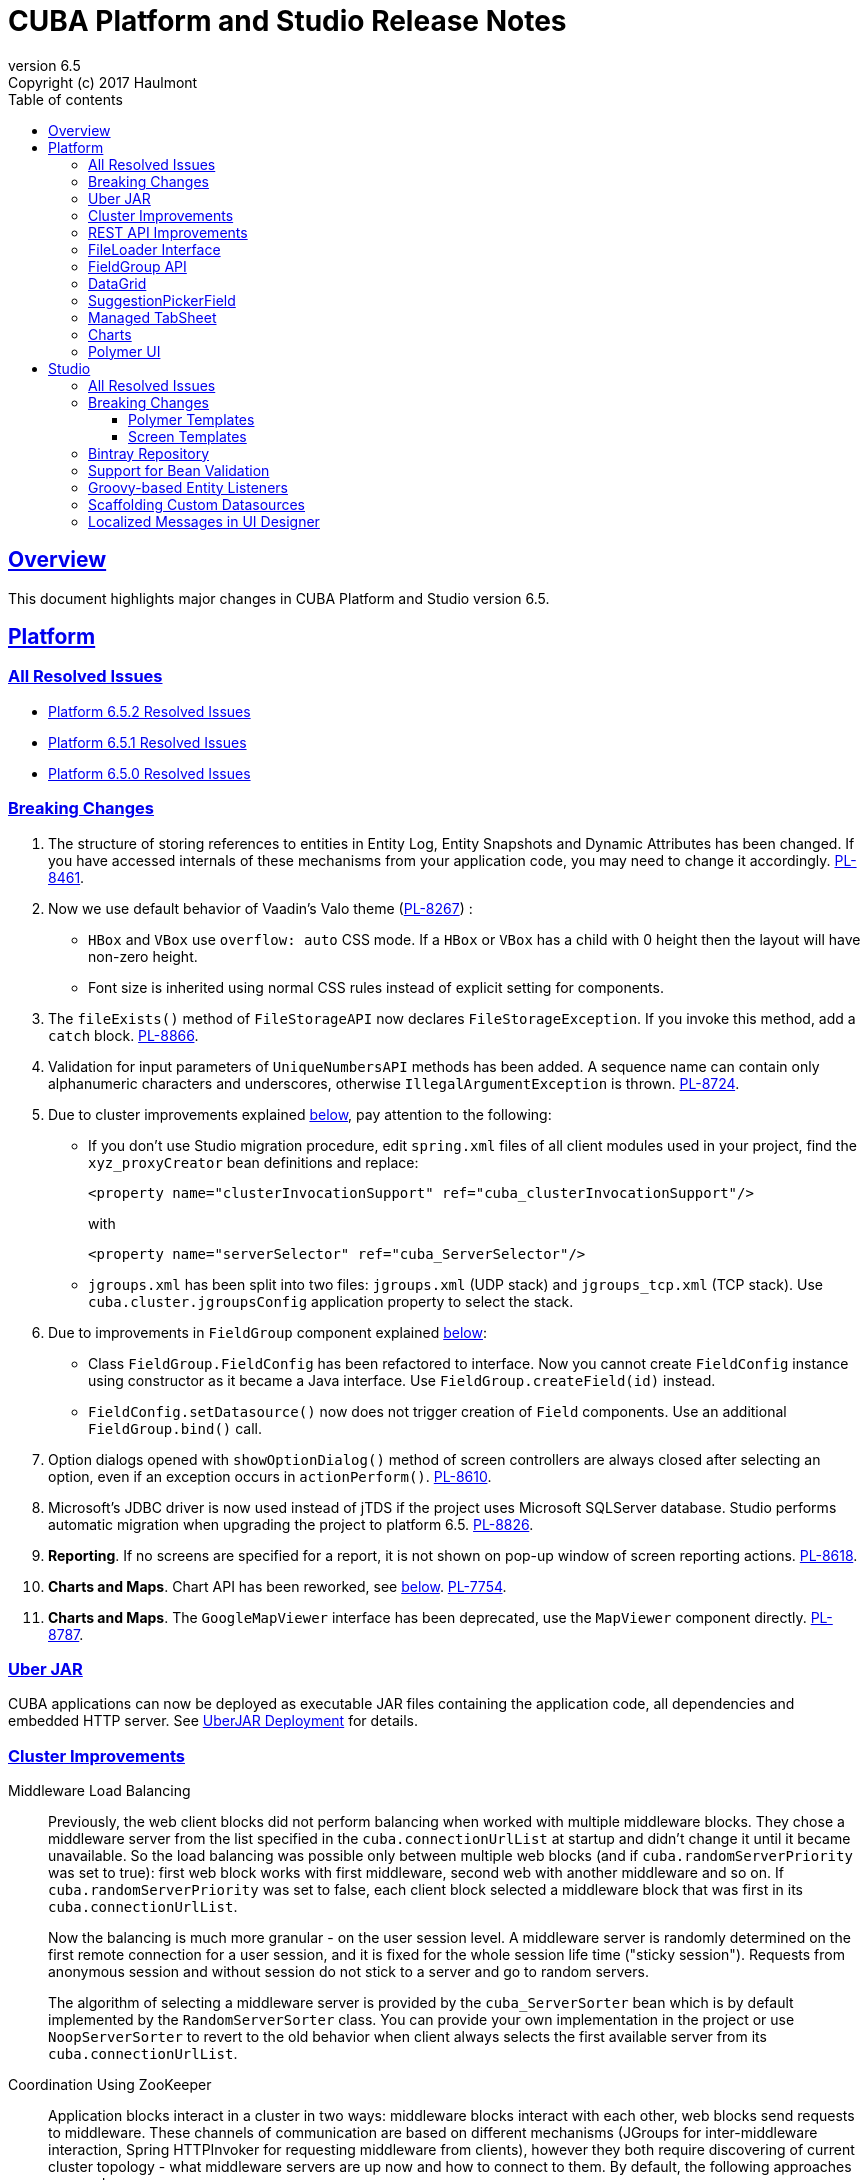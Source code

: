 = CUBA Platform and Studio Release Notes
:toc: left
:toc-title: Table of contents
:toclevels: 6
:sectnumlevels: 6
:stylesheet: cuba.css
:linkcss:
:source-highlighter: coderay
:imagesdir: ./img
:stylesdir: ./styles
:sourcesdir: ../../source
:doctype: book
:sectlinks:
:sectanchors:
:lang: en
:revnumber: 6.5
:version-label: Version
:revremark: Copyright (c) 2017 Haulmont
:youtrack: https://youtrack.cuba-platform.com
:manual: https://doc.cuba-platform.com/manual-6.5

:!sectnums:

[[overview]]
== Overview

This document highlights major changes in CUBA Platform and Studio version {revnumber}.

[[platform]]
== Platform

=== All Resolved Issues

* https://youtrack.cuba-platform.com/issues/PL?q=State:%20Fixed,%20Verified%20Fix%20versions:%206.5.2%20Affected%20versions:%20-SNAPSHOT%20sort%20by:%20created%20asc[Platform 6.5.2 Resolved Issues]

* https://youtrack.cuba-platform.com/issues/PL?q=State:%20Fixed,%20Verified%20Fix%20versions:%206.5.1%20Affected%20versions:%20-SNAPSHOT%20sort%20by:%20created%20asc[Platform 6.5.1 Resolved Issues]

* https://youtrack.cuba-platform.com/issues/PL?q=Milestone:%20%7BRelease%206.5%7D%20State:%20Fixed,%20Verified%20Fix%20versions:%206.5.0%20Affected%20versions:%20-SNAPSHOT%20sort%20by:%20created%20asc[Platform 6.5.0 Resolved Issues]


[[platform_breaking_changes]]
=== Breaking Changes

. The structure of storing references to entities in Entity Log, Entity Snapshots and Dynamic Attributes has been changed. If you have accessed internals of these mechanisms from your application code, you may need to change it accordingly. {youtrack}/issue/PL-8461[PL-8461].

. Now we use default behavior of Vaadin's Valo theme ({youtrack}/issue/PL-8267[PL-8267]) :

* `HBox` and `VBox` use `overflow: auto` CSS mode. If a `HBox` or `VBox` has a child with 0 height then the layout will have non-zero height.
* Font size is inherited using normal CSS rules instead of explicit setting for components.

. The `fileExists()` method of `FileStorageAPI` now declares `FileStorageException`. If you invoke this method, add a `catch` block. {youtrack}/issue/PL-8866[PL-8866].

. Validation for input parameters of `UniqueNumbersAPI` methods has been added. A sequence name can contain only alphanumeric characters and underscores, otherwise `IllegalArgumentException` is thrown. {youtrack}/issue/PL-8724[PL-8724].

. Due to cluster improvements explained <<cluster,below>>, pay attention to the following:

* If you don't use Studio migration procedure, edit `spring.xml` files of all client modules used in your project, find the `xyz_proxyCreator` bean definitions and replace:
+
--
[source, xml]
----
<property name="clusterInvocationSupport" ref="cuba_clusterInvocationSupport"/>
----

with

[source, xml]
----
<property name="serverSelector" ref="cuba_ServerSelector"/>
----
--

* `jgroups.xml` has been split into two files: `jgroups.xml` (UDP stack) and `jgroups_tcp.xml` (TCP stack). Use `cuba.cluster.jgroupsConfig` application property to select the stack.

. Due to improvements in `FieldGroup` component explained <<field_group,below>>:

* Class `FieldGroup.FieldConfig` has been refactored to interface. Now you cannot create `FieldConfig` instance using constructor as it became a Java interface. Use `FieldGroup.createField(id)` instead.

* `FieldConfig.setDatasource()` now does not trigger creation of `Field` components. Use an additional `FieldGroup.bind()` call.


. Option dialogs opened with `showOptionDialog()` method of screen controllers are always closed after selecting an option, even if an exception occurs in `actionPerform()`. {youtrack}/issue/PL-8610[PL-8610].

. Microsoft's JDBC driver is now used instead of jTDS if the project uses Microsoft SQLServer database. Studio performs automatic migration when upgrading the project to platform 6.5. {youtrack}/issue/PL-8826[PL-8826].

. *Reporting*. If no screens are specified for a report, it is not shown on pop-up window of screen reporting actions. {youtrack}/issue/PL-8618[PL-8618].

. *Charts and Maps*. Chart API has been reworked, see <<charts,below>>. {youtrack}/issue/PL-7754[PL-7754].

. *Charts and Maps*. The `GoogleMapViewer` interface has been deprecated, use the `MapViewer` component directly. {youtrack}/issue/PL-8787[PL-8787].

[[uber_jar]]
=== Uber JAR

CUBA applications can now be deployed as executable JAR files containing the application code, all dependencies and embedded HTTP server. See
{manual}/uberjar_deployment.html[UberJAR Deployment] for details.

[[cluster]]
=== Cluster Improvements

[[cluster_load_balancing]]
Middleware Load Balancing::
+
--
Previously, the web client blocks did not perform balancing when worked with multiple middleware blocks. They chose a middleware server from the list specified in the `cuba.connectionUrlList` at startup and didn't change it until it became unavailable. So the load balancing was possible only between multiple web blocks (and if `cuba.randomServerPriority` was set to true): first web block works with first middleware, second web with another middleware and so on. If `cuba.randomServerPriority` was set to false, each client block selected a middleware block that was first in its `cuba.connectionUrlList`.

Now the balancing is much more granular - on the user session level. A middleware server is randomly determined on the first remote connection for a user session, and it is fixed for the whole session life time ("sticky session"). Requests from anonymous session and without session do not stick to a server and go to random servers.

The algorithm of selecting a middleware server is provided by the `cuba_ServerSorter` bean which is by default implemented by the `RandomServerSorter` class. You can provide your own implementation in the project or use `NoopServerSorter` to revert to the old behavior when client always selects the first available server from its `cuba.connectionUrlList`.
--

[[cluster_zookeeper]]
Coordination Using ZooKeeper::
+
--
Application blocks interact in a cluster in two ways: middleware blocks interact with each other, web blocks send requests to middleware. These channels of communication are based on different mechanisms (JGroups for inter-middleware interaction, Spring HTTPInvoker for requesting middleware from clients), however they both require discovering of current cluster topology - what middleware servers are up now and how to connect to them. By default, the following approaches are used:

* For communication between middleware blocks you set up UDP or TCP stack with some discovery methods. In case of UDP stack the discovery can be automatic as it is based on broadcasting UDP messages. However, broadcasting is often disabled in production environments, so the only reliable method of discovery is to specify the list of server addresses for TCPPING protocol in `jgroups.xml`. It means that the topology is static - you have to know it in advance when starting a middleware server.

* For requesting middleware from client blocks, you have to specify addresses of the middleware blocks in the `cuba.connectionUrlList` application property. It also makes the configuration static - you have to know addresses of the middleware servers when starting a client block.

Now we provide an application component that enables dynamic discovery of middleware servers for both communication channels. It is based on integration with https://zookeeper.apache.org[Apache ZooKeeper] - a centralized service for maintaining configuration information. When this component is included in your project, you need to specify only one static address when running your application blocks - the address of ZooKeeper. Middleware servers will advertise themselves by publishing their addresses on the ZooKeeper directory and discovery mechanisms will request ZooKeeper for addresses of available servers. If a middleware server goes down, it will be automatically removed from the directory immediately or after a timeout.

The source code of application component is available on https://github.com/cuba-platform/cuba-zk[GitHub], the binary artifacts are published in the standard CUBA repositories. See https://github.com/cuba-platform/cuba-zk[README] for information about including and configuring the component.
--

[[rest_api]]
=== REST API Improvements

[[rest_api_model_versioning]]
Model Versioning::
+
--
REST API v2 now contains a mechanism that allows you to change your data model but keep compatibility with existing REST clients. If a request from a client contains the `modelVersion` parameter, REST will apply a set of JSON transformations defined in a special XML configuration file. There are predefined transformations like removing or replacing an attribute, and you can provide custom classes for arbitrary transformations of schema and values. See {manual}/rest_api_v2_data_model_versioning.html[documentation] for details.
--

[[rest_api_persistent_token_store]]
Persistent Token Store::
+
--
By default, REST API v2 OAuth tokens are stored in memory only, which means clients need to re-login if the middleware server is restarted. Now you can turn on persistent storage for authentication tokens: see {manual}/rest_api_v2_persistent_token_store.html[documentation] for details. You may also want to increase token expiration timeout using the `cuba.rest.client.tokenExpirationTimeSec` application property, which is 12 hours by default.
--

[[file_Loader]]
=== FileLoader Interface

The new `FileLoader` interface allows you to work with files contained in {manual}/file_storage.html[File Storage] uniformly from the client and middle tier using input/output streams. It's a managed bean that can be injected or obtained via `AppBeans` class and it provides `openStream()` and `saveStream()` methods to load and save files. Both client and middleware implementations of the interface do not keep the whole file in memory, so you can pass files of any size without the risk of reaching memory limits.

[[field_group]]
=== FieldGroup API

We have reworked API of the `FieldGroup` component, deprecated old procedural methods and added support for dynamic change of the set of fields.

Breaking changes::
+
--
Class `FieldGroup.FieldConfig` has been refactored to interface. Now you cannot create `FieldConfig` instance using constructor as it became a Java interface. Use `FieldGroup.createField(id)` instead.

`FieldConfig.setDatasource()` now does not trigger creation of `Field` components. Use an additional `FieldGroup.bind()` call.
--

Deprecated::
+
--
All methods `setField<Something>(fieldId, value)` and `set<Something>(fieldId, value)` have been deprecated. Use `FieldConfig` APIs instead:

[source, java]
----
fieldGroup.getFieldNN("login").setVisible(false);
----

Method `FieldGroup.addCustomField` has been deprecated. Now, it is recommended to obtain `FieldConfig` and call `setComponent(Component)`:

[source, java]
----
LookupField languageLookup = factory.createComponent(LookupField.class);
...
fieldGroupRight.getFieldNN("language").setComponent(languageLookup);
----
--

New features::
+
--
You can specify separate `property` XML attribute for data binding:

[source, xml]
----
<fieldGroup id="fieldGroup" datasource="userDs" width="AUTO">
    <field id="position1x" property="position"/>
</fieldGroup>
----

We have introduced the `FieldGroupFieldFactory` bean that can be replaced globally or for a certain `FieldGroup` instance using `fieldFactoryBean` XML attribute or `FieldGroup.setFieldFactory()` method.

Now you can add/remove fields on the fly using methods: `addField(FieldConfig)`, `addField(FieldConfig, colIndex)`, `addField(FieldConfig, colIndex, rowIndex)`, `removeField(fieldId)`.
--

See {youtrack}/issue/PL-8776[PL-8776] for more details.

[[data_grid]]
=== DataGrid

We have introduced inline editor for `DataGrid` component. `DataGrid` supports line-based editing, where double-clicking (or using Enter key) a row opens the row editor. In the editor, the input fields can be edited, as well as navigated with Tab and Shift+Tab keys. If validation fails, an error is displayed and the user can correct the inputs. It allows a user to edit rows inside of `DataGrid` using a special editable representation of a row.

image::gui_dataGrid_editor.png[]

See {manual}/gui_DataGrid.html#gui_DataGrid_inline_editor[Usage of DataGrid Inline Editor].

=== SuggestionPickerField

The visual components library now contains a true autocomplete field with background loading of options: {manual}/gui_SuggestionPickerField.html[SuggestionPickerField]. It is designed to search for entity instances according to a string entered by a user. It differs from `SearchPickerField` in that it refreshes the list of options on each entered symbol without the need to press Enter. The list of options is loaded in background according to the logic defined by the application developer on the server side.

image::gui_suggestionPickerField.png[]

[[managed_tabsheet]]
=== Managed TabSheet

New `cuba.web.mainTabSheetMode` application property defines which component will be used for Tabbed mode of main window:

. Default `TabSheet` component.
. Managed `TabSheet` component that doesn't unload tab content from the browser when a user selects another tab.

This property can have one of the two string values: `DEFAULT` or `MANAGED`.

`MANAGED` option is useful when you integrate some thirdparty web UI to your application as HTML `iframe` using the `Embedded` component. In case of `DEFAULT` mode content of a tab and embedded `iframe` will be completely reloaded on each selected tab switch. If you use `MANAGED` option then content of a tab remains in a browser memory and will not be reloaded when user switches tabs.

See {youtrack}/issue//PL-8464[PL-8464] for more details.

[[charts]]
=== Charts

Charts API has been simplified:

* Introduced separate component interfaces for all charts: AngularGaugeChart, FunnelChart, GanttChart, PieChart, RadarChart, SerialChart, XYChart. They contain methods that are relevant for a concrete chart implementation.
* Improved data binding. Now you can simply call `addData()` method to add items to a chart.

*Note:* charts XML markup fully compatible with the previous version.

New API usage example:
[source, java]
----
public class OrderBrowse extends AbstractLookup {
    @Inject
    private PieChart pieChart;  // we can inject typed Chart interface

    @Override
    public void init(Map<String, Object> params) {
        super.init(params);

        // no need to obtain configuration object and cast it to PieChart
        pieChart.setDepth3D(15)
                .setAngle(15)
                .setBalloon(
                        new Balloon()
                                .setColor(Color.AQUA)
                );

        // just add data, no need to create and set ListDataProvider
        pieChart.addData(MapDataItem.of("name", "Some String",
                                        "value", 75));
        pieChart.addData(MapDataItem.of("name", "Another String",
                                        "value", 12));
    }
}
----

Removed::
+
--
* `Chart.setConfiguration()` - now you have to use concrete Chart interface inheritor.
* `Chart.isByDate()` and `Chart.setByDate()` - now you have to use SeriesBasedChart interface and assign value to `CategoryAxis.parseDates` property.
--

Moved::
+
--
* `Chart.add<SomeEvent>Listener` methods now are available only for concrete Chart interfaces.
* Methods `zoomOut`, `zoomToIndexes`, `zoomToDates` have been moved to SeriesBasedChart interface.
* Methods `zoomOutValueAxes`, `zoomOutValueAxis`, `zoomOutValueAxis`, `zoomValueAxisToValues`, `zoomValueAxisToValues` have been moved to CoordinateChart interface.
--

Deprecated::
+
--
* Constant `Chart.NAME` no more corresponds to concrete Component class.
* `Chart.getConfiguration()` - now you can use concrete Chart inheritor instead, but you still can configure chart using old code based on configuration object.
--

If you declare charts in XML then concrete chart components will be created and you can inject them to your controller:
[source, java]
----
@Inject
private SerialChart columnChart;
@Inject
private GanttChart ganttChart;
----

To migrate old code that uses event listeners you have to add type casts (or use the new chart interface):
[source, java]
----
@Inject
private Chart pieChart;
...
((PieChart) pieChart).addSliceClickListener(event -> {
});
----

Simplified data binding API::
+
--
* Added convenient constructors to MapDataItem
* New `addData` method is available from any Chart interface
[source, java]
----
pieChart.addData(MapDataItem.of("name", "Some String",
                                "value", 75));
pieChart.addData(MapDataItem.of("name:", "Another String",
                                "value", 12));
----
--

See {youtrack}/issue/PL-7754[PL-7754] for more details.

[[polymer]]
=== Polymer UI
Polymer templates have been adopted to use CUBA Studio's snippets mechanism. All templates use the same snippets for entity `-list` and `-edit` components generation. Also properties and methods of `-list` and `-edit` components were extracted to the corresponding behaviors: `CubaEntityEditViewBehavior` and `CubaEntityListViewBehavior` which are available in `cuba-ui` package.

[[polymer_routing]]
Routing::
'Entity CRUD actions' templates were merged to a single 'Entity management' template however you still can choose between cards/simple list representation. The component generated by this template contains routing logic for switching between list and editor state. The state is bound to the URL using `app-route` components so it is possible to navigate directly to a particular entity editor.

[[polymer_lookup]]
Lookup Approach::
`cuba-lookup` component provides an ability to specify entity `-list` component in order to select an entity instance for a reference attribute. The list component should be marked with `.lookup-screen` class.
+
--
[source, html]
----
<link rel="demo-manufacturers-by-country.html">

<cuba-lookup picked-entity="{{entity.manufacturer}}">
  <div class="dropdown">
    ... <!-- dropdown-->
  </div>
  <demo-manufacturers-by-country class="lookup-screen"></demo-manufacturers-by-country>
</cuba-lookup>
----
--

[[polymer_file_upload]]
File Upload Field::
https://github.com/cuba-elements/cuba-file-field[`cuba-file-field`] element provides an ability to upload file to the server. Uploaded file will be shown as clickable link.
+
--
[source, html]
----
<cuba-file-field file-descriptor="{{entity.photo}}"></cuba-file-field>
----
--

[[studio]]
== Studio

=== All Resolved Issues

* https://youtrack.cuba-platform.com/issues/STUDIO?q=State:%20Fixed,%20Verified%20Fix%20versions:%206.5.1%20Affected%20versions:%20-SNAPSHOT%20sort%20by:%20created%20asc[Studio 6.5.1 Resolved Issues]

* https://youtrack.cuba-platform.com/issues/STUDIO?q=Milestone:%20%7BRelease%206.5%7D%20State:%20Fixed,%20Verified%20Fix%20versions:%206.5.0%20Affected%20versions:%20-SNAPSHOT%20sort%20by:%20created%20asc[Studio 6.5.0 Resolved Issues]

[[studio_breaking_changes]]
=== Breaking Changes

[[polymer_templates]]
==== Polymer Templates

Templates which are used for Polymer UI scaffolding were changed to support routing improvements.
In order to adopt those changes and use new templates you have to perform manual upgrade on your
Polymer client source code. The changes are listed below.

. Add `cuba-ui` dependency to the `bower.json`:
+
--
[source, json]
----
{
  ...
  "dependencies": {
    ...
    "cuba-ui": "cuba-elements/cuba-ui#^0.1.0",
    ...
  }
  ...
}
----
--
. Add `cuba-ui` import to the `{namespace}-shell.html`:
+
--
[source, xml]
----
<link rel="import" href="../bower_components/cuba-ui/cuba-ui.html">
----
--
. Make the following changes in `{namespace}-shell.html`:
.. add `tail` property binding in the `app-route` component:
+
--
[source, xml]
----
<app-route route="{{route}}" pattern="/:page" data="{{routeData}}" tail="{{routeTail}}">
----
--
.. set `selected-attribute="active"` in the `iron-lazy-pages` component:
+
--
[source, xml]
----
<iron-lazy-pages selected="[[_computeSelectedPage(routeData.page)]]" attr-for-selected="data-route" selected-attribute="active" class="content fit">
----
--
.. add the following listener and handler:
+
--
[source, javascript]
----
Polymer({
  is: 'namespace-shell',
  ...
  listeners: {
    'navigate': '_onNavigate'
  },
  ...
  _onNavigate: function(event, detail) {
    this.set("route.path", detail);
  }
});
----
--

[[screen_templates]]
==== Screen Templates

The API of screen templates has been reworked, so if you have created your own templates, they most probably won't work in Studio 6.5.

The following API methods have been removed: `getEditorNestedDatasourceProperties()`, `getEditorNestedCollectionDatasourceProperties()`, `generateDescriptorFileName()`, `generateFiledGroupXml()`, `getEditorCollectionAttributesTablesXml()`, `getBrowseColumns()`, `generateControllerNameByDescriptorName()`.

The removed methods are replaced with two new methods: `processSnippet()` and `evaluateScript()`, and a number of "snippets" and "scripts". These reusable parts of templates are located in the `snippet` subdirectory of the templates folder. As a result, all the logic previously hidden inside Studio API is now available in the form of micro-templates.

See Studio context help on the templates editing page for details.

[[bintray]]
=== Bintray Repository

All binary artifacts of CUBA platform and Premium Add-ons are now published also on https://bintray.com[Bintray]. Currently we are considering the usage of Bintray as experimental, but if you have any trouble accessing our `repo.cuba-platform.com` repository, you can easily switch to Bintray by selecting it in the Studio Server window:

----
https://dl.bintray.com/cuba-platform/main
----

Authentication for this repository is not needed. After reopening your project, Studio will automatically update the `buildscript.repositories` section of your `build.gradle`. There will be separate declarations of all needed repositories, such as `mavenCentral`, `jcenter`, etc.

If you use Premium Add-ons, `build.gradle` will contain additional repository:

----
maven {
    url 'https://cuba-platform.bintray.com/premium'
    credentials {
        username(rootProject.hasProperty('premiumRepoUser') ?
                    rootProject['premiumRepoUser'] : System.getenv('CUBA_PREMIUM_USER'))
        password(rootProject.hasProperty('premiumRepoPass') ?
                    rootProject['premiumRepoPass'] : System.getenv('CUBA_PREMIUM_PASSWORD'))
    }
}
----

Studio provides credentials automatically from your subscription information.

When you build your project with Bintray from the command line, there is a distinction from `repo.cuba-platform.com` repository in how to specify credentials. For Bintray, you should add `@cuba-platform` suffix to the user name, for example:

----
gradlew assemble -PpremiumRepoUser=123456123456@cuba-platform -PpremiumRepoPass=abcdefabcdef
----

=== Support for Bean Validation

Studio now contains UI for setting field-level bean validation annotations. It is available on the entity attribute panel, for example:

image::bean_validation_2.png[width=800]

Please note that you should enter annotation values exactly as they appear in Java code. This is especially important in regular expressions where you should escape \ symbols, for example:

image::bean_validation_1.png[width=800]

=== Groovy-based Entity Listeners

If you have selected *Groovy support* on the *Project properties > Advanced* tab,

image::groovy_entity_listener_1.png[width=800]

you can select *Groovy* when creating an entity listener:

image::groovy_entity_listener_2.png[width=800]

=== Scaffolding Custom Datasources

image::custom_datasource_1.gif[width=800]

=== Localized Messages in UI Designer

Studio screen layout designer now displays localized messages (in default locale) instead of message keys. In the example below, the button has its `caption` attribute set to `msg://myButton`, but the layout display *My Button* caption that is set in a message pack for this key:

image::loc_messages_1.png[width=800]
